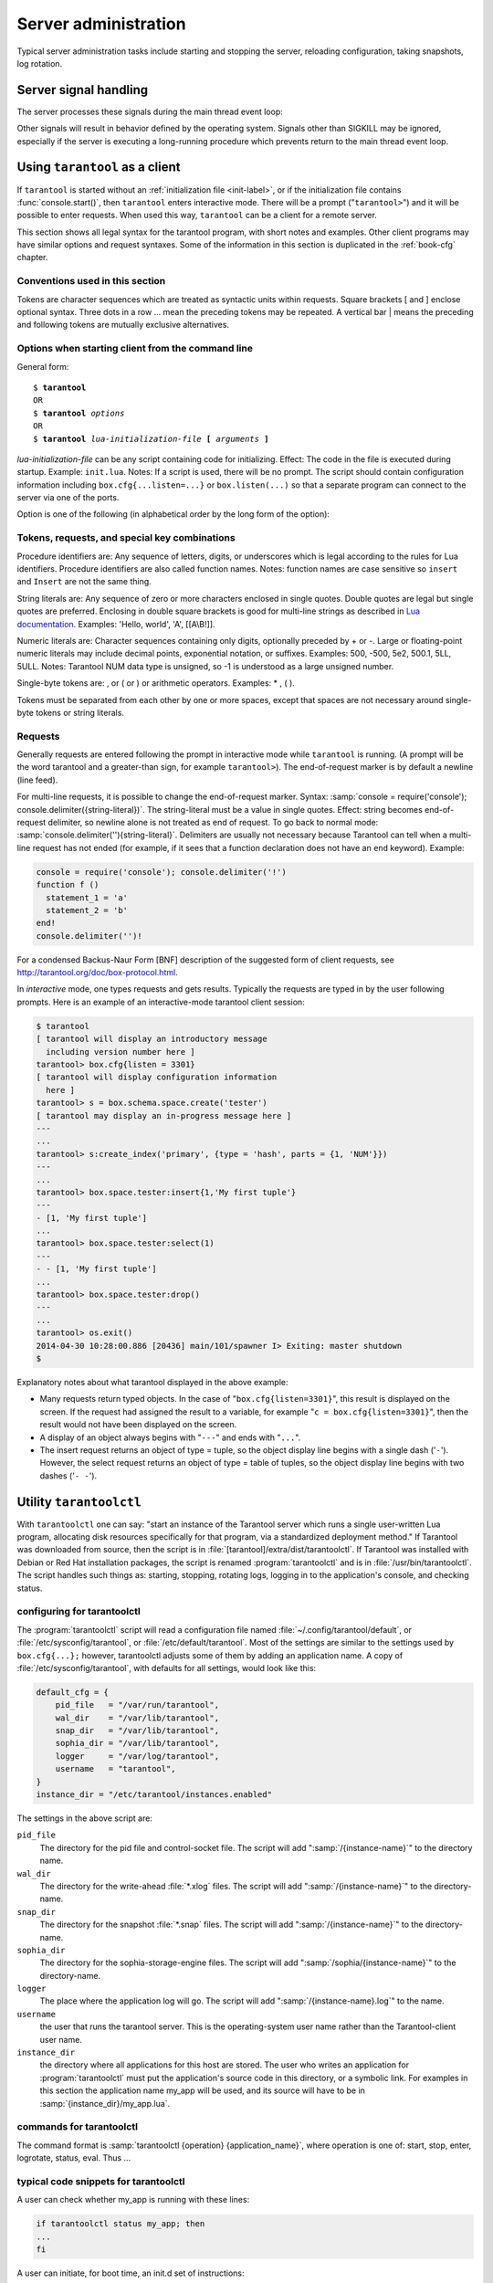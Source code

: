 -------------------------------------------------------------------------------
                        Server administration
-------------------------------------------------------------------------------

Typical server administration tasks include starting and stopping the server,
reloading configuration, taking snapshots, log rotation.

=====================================================================
                        Server signal handling
=====================================================================

The server processes these signals during the main thread event loop:

.. glossary::

    SIGHUP
        may cause log file rotation, see
        :ref:`the example in section "Logging" <logging_example>`.

    SIGUSR1
        may cause saving of a snapshot, see the description of
        :func:`box.snapshot`.

    SIGTERM
        may cause graceful shutdown (information will be saved first).

    SIGINT
        (also known as keyboard interrupt) may cause graceful shutdown.

    SIGKILL
        causes shutdown.

Other signals will result in behavior defined by the operating system. Signals
other than SIGKILL may be ignored, especially if the server is executing a
long-running procedure which prevents return to the main thread event loop.


=====================================================================
                        Using ``tarantool`` as a client
=====================================================================

.. program:: tarantool

If ``tarantool`` is started without an :ref:`initialization file <init-label>`,
or if the initialization file contains :func:`console.start()`, then ``tarantool``
enters interactive mode. There will be a prompt ("``tarantool>``") and it will
be possible to enter requests. When used this way, ``tarantool`` can be
a client for a remote server.

This section shows all legal syntax for the tarantool program, with short notes
and examples. Other client programs may have similar options and request
syntaxes. Some of the information in this section is duplicated in the
:ref:`book-cfg` chapter.

~~~~~~~~~~~~~~~~~~~~~~~~~~~~~~~~~~~~~~~~~~~~~~~~~~~~~~~~~~~
            Conventions used in this section
~~~~~~~~~~~~~~~~~~~~~~~~~~~~~~~~~~~~~~~~~~~~~~~~~~~~~~~~~~~

Tokens are character sequences which are treated as syntactic units within
requests. Square brackets [ and ] enclose optional syntax. Three dots in a
row ... mean the preceding tokens may be repeated. A vertical bar | means
the preceding and following tokens are mutually exclusive alternatives.

~~~~~~~~~~~~~~~~~~~~~~~~~~~~~~~~~~~~~~~~~~~~~~~~~~~~~~~~~~~
    Options when starting client from the command line
~~~~~~~~~~~~~~~~~~~~~~~~~~~~~~~~~~~~~~~~~~~~~~~~~~~~~~~~~~~

General form:

.. cssclass:: highlight
.. parsed-literal::

    $ **tarantool**
    OR
    $ **tarantool** *options*
    OR
    $ **tarantool** *lua-initialization-file* **[** *arguments* **]**

*lua-initialization-file* can be any script containing code for initializing.
Effect: The code in the file is executed during startup. Example: ``init.lua``.
Notes: If a script is used, there will be no prompt. The script should contain
configuration information including ``box.cfg{...listen=...}`` or
``box.listen(...)`` so that a separate program can connect to the server via
one of the ports.

Option is one of the following (in alphabetical order by the long form of the
option):

.. option:: -?, -h, --help

    Client displays a help message including a list of options.
    Example: ``tarantool --help``.
    The program stops after displaying the help.

.. option:: -V, --version

    Client displays version information.
    Example: ``tarantool --version``.
    The program stops after displaying the version.

~~~~~~~~~~~~~~~~~~~~~~~~~~~~~~~~~~~~~~~~~~~~~~~~~~~~~~~~~~~
      Tokens, requests, and special key combinations
~~~~~~~~~~~~~~~~~~~~~~~~~~~~~~~~~~~~~~~~~~~~~~~~~~~~~~~~~~~

Procedure identifiers are: Any sequence of letters, digits, or underscores
which is legal according to the rules for Lua identifiers. Procedure
identifiers are also called function names. Notes: function names are case
sensitive so ``insert`` and ``Insert`` are not the same thing.

String literals are: Any sequence of zero or more characters enclosed in
single quotes. Double quotes are legal but single quotes are preferred.
Enclosing in double square brackets is good for multi-line strings as
described in `Lua documentation`_. Examples: 'Hello, world', 'A', [[A\\B!]].

.. _Lua documentation: http://www.lua.org/pil/2.4.html

Numeric literals are: Character sequences containing only digits, optionally
preceded by + or -. Large or floating-point numeric
literals may include decimal points, exponential notation, or suffixes.
Examples: 500, -500, 5e2, 500.1, 5LL, 5ULL. Notes: Tarantool NUM data type is
unsigned, so -1 is understood as a large unsigned number.

Single-byte tokens are: , or ( or ) or arithmetic operators. Examples: * , ( ).

Tokens must be separated from each other by one or more spaces, except that
spaces are not necessary around single-byte tokens or string literals.

.. _setting delimiter:

~~~~~~~~~~~~~~~~~~~~~~~~~~~~~~~~~~~~~~~~~~~~~~~~~~~~~~~~~~~
                        Requests
~~~~~~~~~~~~~~~~~~~~~~~~~~~~~~~~~~~~~~~~~~~~~~~~~~~~~~~~~~~

Generally requests are entered following the prompt in interactive mode while
``tarantool`` is running. (A prompt will be the word tarantool and a
greater-than sign, for example ``tarantool>``). The end-of-request marker is by
default a newline (line feed).

For multi-line requests, it is possible to change the end-of-request marker.
Syntax: :samp:`console = require('console'); console.delimiter({string-literal})`.
The string-literal must be a value in single quotes. Effect: string becomes
end-of-request delimiter, so newline alone is not treated as end of request.
To go back to normal mode: :samp:`console.delimiter(''){string-literal}`.
Delimiters are usually not necessary because Tarantool can tell when a
multi-line request has not ended (for example, if it sees that a function
declaration does not have an ``end`` keyword). Example:

.. code-block:: lua_tarantool

    console = require('console'); console.delimiter('!')
    function f ()
      statement_1 = 'a'
      statement_2 = 'b'
    end!
    console.delimiter('')!

For a condensed Backus-Naur Form [BNF] description of the suggested form
of client requests, see http://tarantool.org/doc/box-protocol.html.

In *interactive* mode, one types requests and gets results. Typically the
requests are typed in by the user following prompts. Here is an example of
an interactive-mode tarantool client session:

.. code-block:: tarantoolsession

    $ tarantool
    [ tarantool will display an introductory message
      including version number here ]
    tarantool> box.cfg{listen = 3301}
    [ tarantool will display configuration information
      here ]
    tarantool> s = box.schema.space.create('tester')
    [ tarantool may display an in-progress message here ]
    ---
    ...
    tarantool> s:create_index('primary', {type = 'hash', parts = {1, 'NUM'}})
    ---
    ...
    tarantool> box.space.tester:insert{1,'My first tuple'}
    ---
    - [1, 'My first tuple']
    ...
    tarantool> box.space.tester:select(1)
    ---
    - - [1, 'My first tuple']
    ...
    tarantool> box.space.tester:drop()
    ---
    ...
    tarantool> os.exit()
    2014-04-30 10:28:00.886 [20436] main/101/spawner I> Exiting: master shutdown
    $ 

Explanatory notes about what tarantool displayed in the above example:

* Many requests return typed objects. In the case of "``box.cfg{listen=3301}``",
  this result is displayed on the screen. If the request had assigned the result
  to a variable, for example "``c = box.cfg{listen=3301}``", then the result
  would not have been displayed on the screen.
* A display of an object always begins with "``---``" and ends with "``...``".
* The insert request returns an object of type = tuple, so the object display line begins with a single dash ('``-``'). However, the select request returns an object of type = table of tuples, so the object display line begins with two dashes ('``- -``').

=====================================================================
                        Utility ``tarantoolctl``
=====================================================================

.. program:: tarantoolctl

With ``tarantoolctl`` one can say: "start an instance of the Tarantool server
which runs a single user-written Lua program, allocating disk resources
specifically for that program, via a standardized deployment method."
If Tarantool was downloaded from source, then the script is in
:file:`[tarantool]/extra/dist/tarantoolctl`. If Tarantool was installed with Debian or
Red Hat installation packages, the script is renamed :program:`tarantoolctl`
and is in :file:`/usr/bin/tarantoolctl`. The script handles such things as:
starting, stopping, rotating logs, logging in to the application's console,
and checking status.

~~~~~~~~~~~~~~~~~~~~~~~~~~~~~~~~~~~~~~~~~~~~~~~~~
            configuring for tarantoolctl
~~~~~~~~~~~~~~~~~~~~~~~~~~~~~~~~~~~~~~~~~~~~~~~~~

The :program:`tarantoolctl` script will read a configuration file named
:file:`~/.config/tarantool/default`, or
:file:`/etc/sysconfig/tarantool`, or :file:`/etc/default/tarantool`. Most
of the settings are similar to the settings used by ``box.cfg{...};``
however, tarantoolctl adjusts some of them by adding an application name.
A copy of :file:`/etc/sysconfig/tarantool`, with defaults for all settings,
would look like this:

.. code-block:: lua

    default_cfg = {
        pid_file   = "/var/run/tarantool",
        wal_dir    = "/var/lib/tarantool",
        snap_dir   = "/var/lib/tarantool",
        sophia_dir = "/var/lib/tarantool",
        logger     = "/var/log/tarantool",
        username   = "tarantool",
    }
    instance_dir = "/etc/tarantool/instances.enabled"

The settings in the above script are:

``pid_file``
    The directory for the pid file and control-socket file. The
    script will add ":samp:`/{instance-name}`" to the directory name.

``wal_dir``
    The directory for the write-ahead :file:`*.xlog` files. The
    script will add ":samp:`/{instance-name}`" to the directory-name.

``snap_dir``
    The directory for the snapshot :file:`*.snap` files. The script
    will add ":samp:`/{instance-name}`" to the directory-name.

``sophia_dir``
    The directory for the sophia-storage-engine files. The script
    will add ":samp:`/sophia/{instance-name}`" to the directory-name.

``logger``
    The place where the application log will go. The script will
    add ":samp:`/{instance-name}.log`" to the name.

``username``
    the user that runs the tarantool server. This is the operating-system
    user name rather than the Tarantool-client user name.

``instance_dir``
    the directory where all applications for this host are stored. The user
    who writes an application for :program:`tarantoolctl` must put the
    application's source code in this directory, or a symbolic link. For
    examples in this section the application name my_app will be used, and
    its source will have to be in :samp:`{instance_dir}/my_app.lua`.


~~~~~~~~~~~~~~~~~~~~~~~~~~~~~~~~~~~~~~~~~~~~~~~~~
            commands for tarantoolctl
~~~~~~~~~~~~~~~~~~~~~~~~~~~~~~~~~~~~~~~~~~~~~~~~~

The command format is :samp:`tarantoolctl {operation} {application_name}`, where
operation is one of: start, stop, enter, logrotate, status, eval. Thus ...

.. option:: start <application>

    Starts application *<application>*

.. option:: stop <application>

    Stops application

.. option:: enter <application>

    Show application's admin console

.. option:: logrotate <application>

    Rotate application's log files (make new, remove old)

.. option:: status <application>

    Check application's status status

.. option:: eval <application> <scriptname>

    Execute code from *<scriptname>* on an instance of application

~~~~~~~~~~~~~~~~~~~~~~~~~~~~~~~~~~~~~~~~~~~~~~~~~
     typical code snippets for tarantoolctl
~~~~~~~~~~~~~~~~~~~~~~~~~~~~~~~~~~~~~~~~~~~~~~~~~

A user can check whether my_app is running with these lines:

.. code-block:: bash

    if tarantoolctl status my_app; then
    ...
    fi

A user can initiate, for boot time, an init.d set of instructions:

.. code-block:: bash

    for (each file mentioned in the instance_dir directory):
        tarantoolctl start `basename $ file .lua`

A user can set up a further configuration file for log rotation, like this:

.. cssclass:: highlight
.. parsed-literal::

    /path/to/tarantool/\*.log {
        daily
        size 512k
        missingok
        rotate 10
        compress
        delaycompress
        create 0640 tarantool adm
        postrotate
            /path/to/tarantoolctl logrotate `basename $ 1 .log`
        endscript
    }

~~~~~~~~~~~~~~~~~~~~~~~~~~~~~~~~~~~~~~~~~~~~~~~~~
      A detailed example for tarantoolctl
~~~~~~~~~~~~~~~~~~~~~~~~~~~~~~~~~~~~~~~~~~~~~~~~~

The example's objective is: make a temporary directory where tarantoolctl
can start a long-running application and monitor it.

The assumptions are: the root password is known, the computer is only being used
for tests, the Tarantool server is ready to run but is not currently running,
and there currently is no directory named :file:`tarantool_test`.

Create a directory named /tarantool_test:

.. code-block:: console

    $ sudo mkdir /tarantool_test

Copy tarantoolctl to /tarantool_test. If you made a source
download to ~/tarantool-master, then

.. code-block:: console

    $ sudo cp ~/tarantool-master/extra/dist/tarantoolctl /tarantool_test/tarantoolctl

If the file was named tarantoolctl and placed on :file:`/usr/bin/tarantoolctl`, then

.. code-block:: console

    $ sudo cp /usr/bin/tarantoolctl /tarantool_test/tarantoolctl

Check and possibly change the first line of :file:`code/tarantool_test/tarantoolctl`.
Initially it says

.. code-block:: bash

    #!/usr/bin/env tarantool

If that is not correct, edit tarantoolctl and change the line. For example,
if the Tarantool server is actually on :file:`/home/user/tarantool-master/src/tarantool`,
change the line to

.. code-block:: bash

    #!/usr/bin/env /home/user/tarantool-master/src/tarantool

Save a copy of :file:`/etc/sysconfig/tarantool`, if it exists.

Edit /etc/sysconfig/tarantool. It might be necessary to say sudo mkdir /etc/sysconfig first. Let the new file contents be:

.. code-block:: lua

    default_cfg = {
        pid_file = "/tarantool_test/my_app.pid",
        wal_dir = "/tarantool_test",
        snap_dir = "/tarantool_test",
        sophia_dir = "/tarantool_test",
        logger = "/tarantool_test/log",
        username = "tarantool",
    }
    instance_dir = "/tarantool_test"

Make the my_app application file, that is, :file:`/tarantool_test/my_app.lua`. Let the file contents be:

.. code-block:: lua

    box.cfg{listen = 3301}
    box.schema.user.passwd('Gx5!')
    box.schema.user.grant('guest','read,write,execute','universe')
    fiber = require('fiber')
    box.schema.space.create('tester')
    box.space.tester:create_index('primary',{})
    i = 0
    while 0 == 0 do
        fiber.sleep(5)
        i = i + 1
        print('insert ' .. i)
        box.space.tester:insert{i, 'my_app tuple'}
    end

Tell tarantoolctl to start the application ...

.. code-block:: console

    $ cd /tarantool_test
    $ sudo ./tarantoolctl start my_app

... expect to see messages indicating that the instance has started. Then ...

.. code-block:: console

    $ ls -l /tarantool_test/my_app

... expect to see the .snap file, .xlog file, and sophia directory. Then ...

.. code-block:: console

    $ less /tarantool_test/log/my_app.log

... expect to see the contents of my_app's log, including error messages, if any. Then ...

.. code-block:: tarantoolsession

    $ cd /tarantool_test
    $ # assume that 'tarantool' invokes the tarantool server
    $ sudo tarantool
    tarantool> box.cfg{}
    tarantool> console = require('console')
    tarantool> console.connect('localhost:3301')
    tarantool> box.space.tester:select({0}, {iterator = 'GE'})

... expect to see several tuples that my_app has created.

Stop. The only clean way to stop my_app is with tarantoolctl, thus:

.. code-block:: console

    $ sudo ./tarantoolctl stop my_app

Clean up. Restore the original contents of :file:`/etc/sysconfig/tarantool`, and ...
.. code-block:: console

    $ cd /
    $ sudo rm -R tarantool_test

=====================================================================
            System-specific administration notes
=====================================================================

This section will contain information about issue or features which exist
on some platforms but not others - for example, on certain versions of a
particular Linux distribution.

~~~~~~~~~~~~~~~~~~~~~~~~~~~~~~~~~~~~~~~~~~~~~~~~~~~~~~~~~~~
    Administrating with Debian GNU/Linux and Ubuntu
~~~~~~~~~~~~~~~~~~~~~~~~~~~~~~~~~~~~~~~~~~~~~~~~~~~~~~~~~~~

Setting up an instance:

.. code-block:: console

    $ ln -s /etc/tarantool/instances.available/instance-name.cfg /etc/tarantool/instances.enabled/

Starting all instances:

.. code-block:: console

    $ service tarantool start

Stopping all instances:

.. code-block:: console

    $ service tarantool stop

Starting/stopping one instance:

.. code-block:: console

    $ service tarantool-instance-name start/stop

~~~~~~~~~~~~~~~~~~~~~~~~~~~~~~~~~~~~~~~~~~~~~~~~~~~~~~~~~~~
                 Fedora, RHEL, CentOS
~~~~~~~~~~~~~~~~~~~~~~~~~~~~~~~~~~~~~~~~~~~~~~~~~~~~~~~~~~~

There are no known permanent issues. For transient issues, go to
http://github.com/tarantool/tarantool/issues and enter "RHEL" or
"CentOS" or "Fedora" or "Red Hat" in the search box.

~~~~~~~~~~~~~~~~~~~~~~~~~~~~~~~~~~~~~~~~~~~~~~~~~~~~~~~~~~~
                       FreeBSD
~~~~~~~~~~~~~~~~~~~~~~~~~~~~~~~~~~~~~~~~~~~~~~~~~~~~~~~~~~~

There are no known permanent issues. For transient issues, go to
http://github.com/tarantool/tarantool/issues and enter "FreeBSD"
in the search box.

~~~~~~~~~~~~~~~~~~~~~~~~~~~~~~~~~~~~~~~~~~~~~~~~~~~~~~~~~~~
                       Mac OS X
~~~~~~~~~~~~~~~~~~~~~~~~~~~~~~~~~~~~~~~~~~~~~~~~~~~~~~~~~~~

There are no known permanent issues. For transient issues, go to
http://github.com/tarantool/tarantool/issues and enter "OS X" in
the search box.
